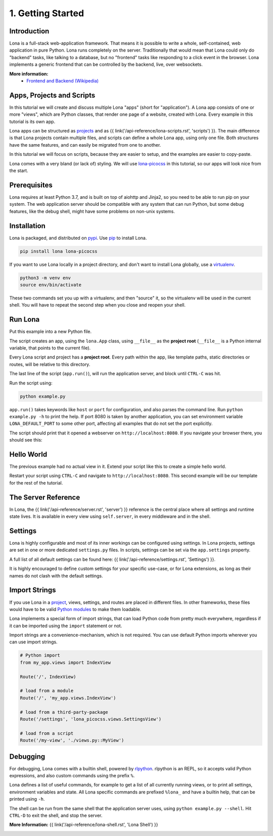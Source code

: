 

1. Getting Started
==================

Introduction
------------

Lona is a full-stack web-application framework. That means it is possible to
write a whole, self-contained, web application in pure Python. Lona runs
completely on the server. Traditionally that would mean that Lona could only do
"backend" tasks, like talking to a database, but no "frontend" tasks like
responding to a click event in the browser. Lona implements a generic frontend
that can be controlled by the backend, live, over websockets.

**More information:**
 - `Frontend and Backend (Wikipedia) <https://en.wikipedia.org/wiki/Frontend_and_backend#Back-end_focused>`_


Apps, Projects and Scripts
--------------------------

In this tutorial we will create and discuss multiple Lona "apps" (short for
"application"). A Lona app consists of one or more "views", which are Python
classes, that render one page of a website, created with Lona. Every example in
this tutorial is its own app.

Lona apps can be structured as
`projects <https://github.com/lona-web-org/lona-project-template>`_ and as
{{ link('/api-reference/lona-scripts.rst', 'scripts') }}. The main difference
is that Lona projects contain multiple files, and scripts can define a whole
Lona app, using only one file. Both structures have the same features, and can
easily be migrated from one to another.

In this tutorial we will focus on scripts, because they are easier to setup,
and the examples are easier to copy-paste.

Lona comes with a very bland (or lack of) styling. We will use
`lona-picocss <https://github.com/lona-web-org/lona-picocss#readme>`_  in this
tutorial, so our apps will look nice from the start.


Prerequisites
-------------

Lona requires at least Python 3.7, and is built on top of aiohttp and Jinja2,
so you need to be able to run pip on your system.
The web application server should be compatible with any system that can run
Python, but some debug features, like the debug shell, might have some
problems on non-unix systems.


Installation
------------

Lona is packaged, and distributed on `pypi <https://pypi.org/>`_. Use
`pip <https://pip.pypa.io/en/stable>`_ to install Lona.

.. code-block::

    pip install lona lona-picocss

If you want to use Lona locally in a project directory, and don't want to
install Lona globally, use a
`virtualenv <https://docs.python.org/3/library/venv.html>`_.

.. code-block::

    python3 -m venv env
    source env/bin/activate

These two commands set you up with a virtualenv, and then "source" it, so
the virtualenv will be used in the current shell. You will have to repeat the
second step when you close and reopen your shell.


Run Lona
--------

Put this example into a new Python file.

.. code-block:: python
    :include: example-1.py

The script creates an app, using the ``lona.App`` class, using ``__file__`` as
the **project root** (``__file__`` is a Python internal variable, that points
to the current file).

Every Lona script and project has a **project root**. Every path within the
app, like template paths, static directories or routes, will be relative to
this directory.

The last line of the script (``app.run()``), will run the application server,
and block until ``CTRL-C`` was hit.

Run the script using:

.. code-block::

    python example.py

``app.run()`` takes keywords like ``host`` or ``port`` for configuration, and
also parses the command line. Run ``python example.py -h`` to print the help.
If port 8080 is taken by another application, you can set environment
variable ``LONA_DEFAULT_PORT`` to some other port, affecting all examples that 
do not set the port explicitly.

The script should print that it opened a webserver on
``http://localhost:8080``. If you navigate your browser there, you should see
this:

.. image:: it-works.gif


Hello World
-----------

The previous example had no actual view in it. Extend your script like this
to create a simple hello world.

.. code-block:: python
    :include: example-2.py

Restart your script using ``CTRL-C`` and navigate to ``http://localhost:8080``.
This second example will be our template for the rest of the tutorial.

.. image:: hello-world.gif


The Server Reference
--------------------

In Lona, the {{ link('/api-reference/server.rst', 'server') }} reference is the
central place where all settings and runtime state lives. It is available in
every view using ``self.server``, in every middleware and in the shell.


Settings
--------

Lona is highly configurable and most of its inner workings can be configured
using settings. In Lona projects, settings are set in one or more dedicated
``settings.py`` files. In scripts, settings can be set via the
``app.settings`` property.

A full list of all default settings can be found here:
{{ link('/api-reference/settings.rst', 'Settings') }}.

It is highly encouraged to define custom settings for your specific use-case,
or for Lona extensions, as long as their names do not clash with the default
settings.

.. code-block:: python
    :include: example-3.py


Import Strings
--------------

If you use Lona in a
`project <https://github.com/lona-web-org/lona-project-template>`_, views,
settings, and routes are placed in different files. In other frameworks, these
files would have to be valid
`Python modules <https://docs.python.org/3/tutorial/modules.html>`_ to make
them loadable.

Lona implements a special form of import strings, that can load Python code
from pretty much everywhere, regardless if it can be imported using the
``import`` statement or not.

Import strings are a convenience-mechanism, which is not required. You can use
default Python imports wherever you can use import strings.

.. code-block:: python

    # Python import
    from my_app.views import IndexView

    Route('/', IndexView)

    # load from a module
    Route('/', 'my_app.views.IndexView')

    # load from a third-party-package
    Route('/settings', 'lona_picocss.views.SettingsView')

    # load from a script
    Route('/my-view', './views.py::MyView')


Debugging
---------

For debugging, Lona comes with a builtin shell, powered by
`rlpython <https://github.com/fscherf/rlpython>`_. rlpython is an REPL, so it
accepts valid Python expressions, and also custom commands using the prefix
``%``.

Lona defines a list of useful commands, for example to get a list of all
currently running views, or to print all settings, environment variables and
state. All Lona specific commands are prefixed ``%lona_`` and have a builtin
help, that can be printed using ``-h``.

The shell can be run from the same shell that the application server uses,
using ``python example.py --shell``. Hit ``CTRL-D`` to exit the shell, and stop
the server.

**More Information:** {{ link('/api-reference/lona-shell.rst', 'Lona Shell') }}

.. image:: lona-shell.gif

.. rst-buttons::

    .. rst-button::
        :link_title: 2. HTML
        :link_target: /tutorial/02-html/index.rst
        :position: right
